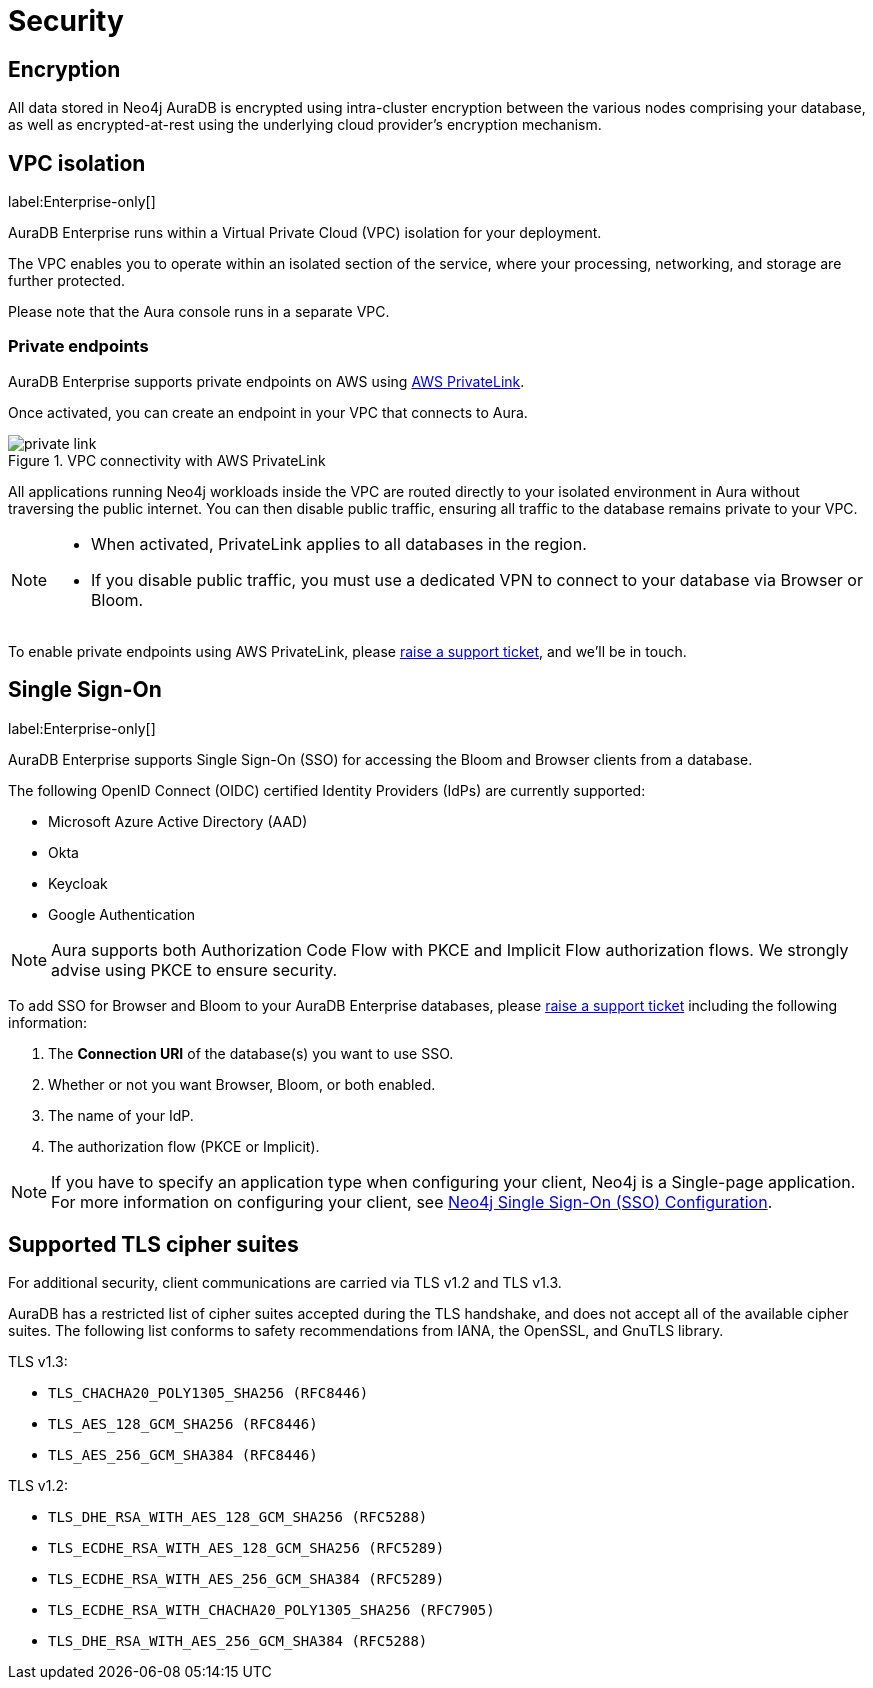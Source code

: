 [[aura-reference-security]]
= Security

== Encryption

All data stored in Neo4j AuraDB is encrypted using intra-cluster encryption between the various nodes comprising your database, as well as encrypted-at-rest using the underlying cloud provider's encryption mechanism.

== VPC isolation

label:Enterprise-only[]

AuraDB Enterprise runs within a Virtual Private Cloud (VPC) isolation for your deployment.

The VPC enables you to operate within an isolated section of the service, where your processing, networking, and storage are further protected.

Please note that the Aura console runs in a separate VPC.

=== Private endpoints

AuraDB Enterprise supports private endpoints on AWS using https://aws.amazon.com/privatelink[AWS PrivateLink].

Once activated, you can create an endpoint in your VPC that connects to Aura.

image::private-link.png[title="VPC connectivity with AWS PrivateLink"]

All applications running Neo4j workloads inside the VPC are routed directly to your isolated environment in Aura without traversing the public internet. 
You can then disable public traffic, ensuring all traffic to the database remains private to your VPC.

[NOTE]
====
* When activated, PrivateLink applies to all databases in the region.
* If you disable public traffic, you must use a dedicated VPN to connect to your database via Browser or Bloom.
====

To enable private endpoints using AWS PrivateLink, please https://aura.support.neo4j.com/hc/en-us/requests/new[raise a support ticket], and we'll be in touch.

== Single Sign-On

label:Enterprise-only[]

AuraDB Enterprise supports Single Sign-On (SSO) for accessing the Bloom and Browser clients from a database.

The following OpenID Connect (OIDC) certified Identity Providers (IdPs) are currently supported:

* Microsoft Azure Active Directory (AAD)
* Okta
* Keycloak
* Google Authentication

[NOTE]
====
Aura supports both Authorization Code Flow with PKCE and Implicit Flow authorization flows.
We strongly advise using PKCE to ensure security. 
====

To add SSO for Browser and Bloom to your AuraDB Enterprise databases, please https://aura.support.neo4j.com/hc/en-us/requests/new[raise a support ticket] including the following information:

. The *Connection URI* of the database(s) you want to use SSO.
. Whether or not you want Browser, Bloom, or both enabled.
. The name of your IdP.
. The authorization flow (PKCE or Implicit).

[NOTE]
====
If you have to specify an application type when configuring your client, Neo4j is a Single-page application.
For more information on configuring your client, see https://neo4j.com/docs/operations-manual/current/tutorial/tutorial-sso-configuration/[Neo4j Single Sign-On (SSO) Configuration].
====

== Supported TLS cipher suites

For additional security, client communications are carried via TLS v1.2 and TLS v1.3.

AuraDB has a restricted list of cipher suites accepted during the TLS handshake, and does not accept all of the available cipher suites.
The following list conforms to safety recommendations from IANA, the OpenSSL, and GnuTLS library.

TLS v1.3:

* `TLS_CHACHA20_POLY1305_SHA256 (RFC8446)`
* `TLS_AES_128_GCM_SHA256 (RFC8446)`
* `TLS_AES_256_GCM_SHA384 (RFC8446)`

TLS v1.2:

* `TLS_DHE_RSA_WITH_AES_128_GCM_SHA256 (RFC5288)`
* `TLS_ECDHE_RSA_WITH_AES_128_GCM_SHA256 (RFC5289)`
* `TLS_ECDHE_RSA_WITH_AES_256_GCM_SHA384 (RFC5289)`
* `TLS_ECDHE_RSA_WITH_CHACHA20_POLY1305_SHA256 (RFC7905)`
* `TLS_DHE_RSA_WITH_AES_256_GCM_SHA384 (RFC5288)`
